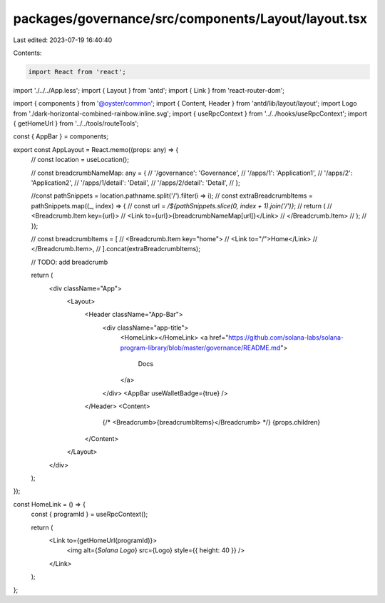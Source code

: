 packages/governance/src/components/Layout/layout.tsx
====================================================

Last edited: 2023-07-19 16:40:40

Contents:

.. code-block:: tsx

    import React from 'react';
import './../../App.less';
import { Layout } from 'antd';
import { Link } from 'react-router-dom';

import { components } from '@oyster/common';
import { Content, Header } from 'antd/lib/layout/layout';
import Logo from './dark-horizontal-combined-rainbow.inline.svg';
import { useRpcContext } from '../../hooks/useRpcContext';
import { getHomeUrl } from '../../tools/routeTools';

const { AppBar } = components;

export const AppLayout = React.memo((props: any) => {
  //  const location = useLocation();

  // const breadcrumbNameMap: any = {
  //   '/governance': 'Governance',
  //   '/apps/1': 'Application1',
  //   '/apps/2': 'Application2',
  //   '/apps/1/detail': 'Detail',
  //   '/apps/2/detail': 'Detail',
  // };

  //const pathSnippets = location.pathname.split('/').filter(i => i);
  // const extraBreadcrumbItems = pathSnippets.map((_, index) => {
  //   const url = `/${pathSnippets.slice(0, index + 1).join('/')}`;
  //   return (
  //     <Breadcrumb.Item key={url}>
  //       <Link to={url}>{breadcrumbNameMap[url]}</Link>
  //     </Breadcrumb.Item>
  //   );
  // });

  // const breadcrumbItems = [
  //   <Breadcrumb.Item key="home">
  //     <Link to="/">Home</Link>
  //   </Breadcrumb.Item>,
  // ].concat(extraBreadcrumbItems);

  // TODO: add breadcrumb

  return (
    <div className="App">
      <Layout>
        <Header className="App-Bar">
          <div className="app-title">
            <HomeLink></HomeLink>
            <a href="https://github.com/solana-labs/solana-program-library/blob/master/governance/README.md">
              Docs
            </a>
          </div>
          <AppBar useWalletBadge={true} />
        </Header>
        <Content>
          {/* <Breadcrumb>{breadcrumbItems}</Breadcrumb> */}
          {props.children}
        </Content>
      </Layout>
    </div>
  );
});

const HomeLink = () => {
  const { programId } = useRpcContext();

  return (
    <Link to={getHomeUrl(programId)}>
      <img alt={`Solana Logo`} src={Logo} style={{ height: 40 }} />
    </Link>
  );
};


